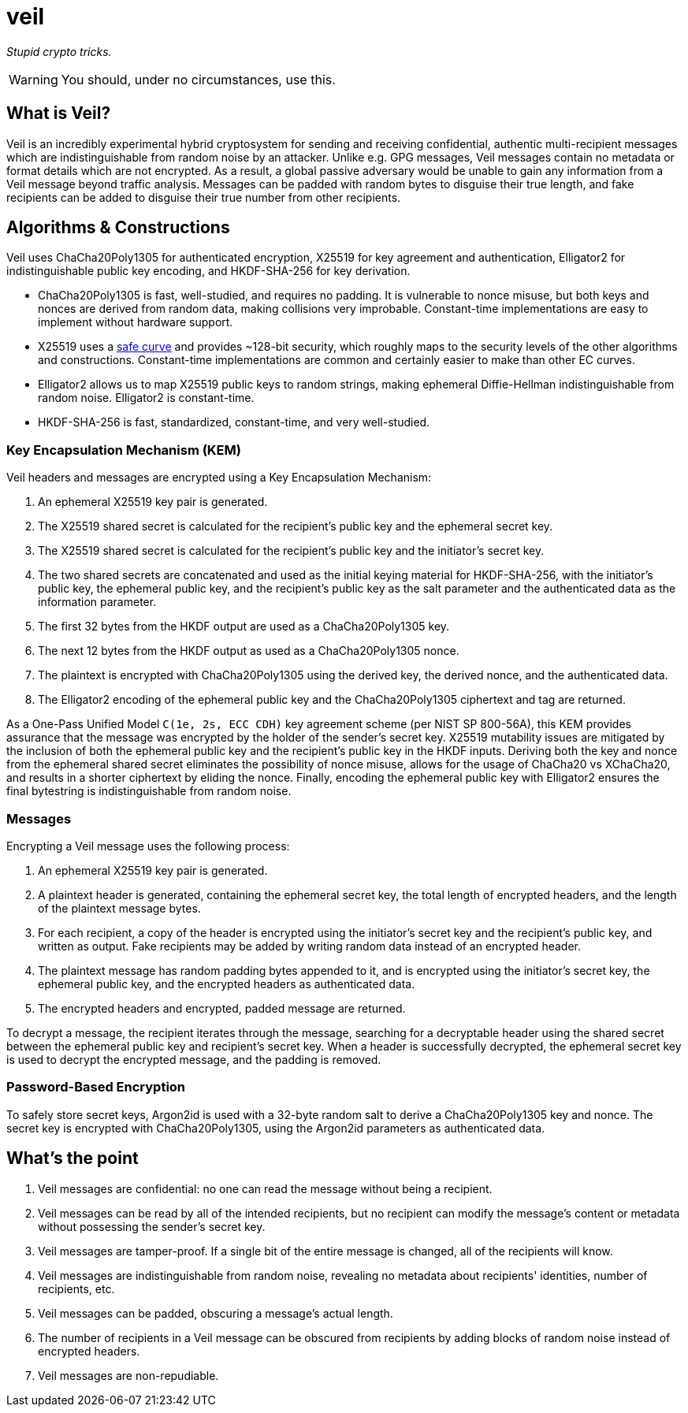 = veil

_Stupid crypto tricks._

WARNING: You should, under no circumstances, use this.

== What is Veil?

Veil is an incredibly experimental hybrid cryptosystem for sending and receiving confidential, authentic multi-recipient messages which are indistinguishable from random noise by an attacker.
Unlike e.g. GPG messages, Veil messages contain no metadata or format details which are not encrypted.
As a result, a global passive adversary would be unable to gain any information from a Veil message beyond traffic analysis. Messages can be padded with random bytes to disguise their true length, and fake recipients can be added to disguise their true number from other recipients.

== Algorithms & Constructions

Veil uses ChaCha20Poly1305 for authenticated encryption, X25519 for key agreement and authentication, Elligator2 for indistinguishable public key encoding, and HKDF-SHA-256 for key derivation.

* ChaCha20Poly1305 is fast, well-studied, and requires no padding.
  It is vulnerable to nonce misuse, but both keys and nonces are derived from random data, making collisions very improbable.
  Constant-time implementations are easy to implement without hardware support.
* X25519 uses a https://safecurves.cr.yp.to[safe curve] and provides ~128-bit security, which roughly maps to the security levels of the other algorithms and constructions.
  Constant-time implementations are common and certainly easier to make than other EC curves.
* Elligator2 allows us to map X25519 public keys to random strings, making ephemeral Diffie-Hellman indistinguishable from random noise.
  Elligator2 is constant-time.
* HKDF-SHA-256 is fast, standardized, constant-time, and very well-studied.

=== Key Encapsulation Mechanism (KEM)

Veil headers and messages are encrypted using a Key Encapsulation Mechanism:

1. An ephemeral X25519 key pair is generated.
2. The X25519 shared secret is calculated for the recipient's public key and the ephemeral secret key.
3. The X25519 shared secret is calculated for the recipient's public key and the initiator's secret key.
4. The two shared secrets are concatenated and used as the initial keying material for HKDF-SHA-256, with the initiator's public key, the ephemeral public key, and the recipient's public key as the salt parameter and the authenticated data as the information parameter.
5. The first 32 bytes from the HKDF output are used as a ChaCha20Poly1305 key.
6. The next 12 bytes from the HKDF output as used as a ChaCha20Poly1305 nonce.
7. The plaintext is encrypted with ChaCha20Poly1305 using the derived key, the derived nonce, and the authenticated data.
8. The Elligator2 encoding of the ephemeral public key and the ChaCha20Poly1305 ciphertext and tag are returned.

As a One-Pass Unified Model `C(1e, 2s, ECC CDH)` key agreement scheme (per NIST SP 800-56A), this KEM provides assurance that the message was encrypted by the holder of the sender's secret key.
X25519 mutability issues are mitigated by the inclusion of both the ephemeral public key and the recipient's public key in the HKDF inputs.
Deriving both the key and nonce from the ephemeral shared secret eliminates the possibility of nonce misuse, allows for the usage of ChaCha20 vs XChaCha20, and results in a shorter ciphertext by eliding the nonce.
Finally, encoding the ephemeral public key with Elligator2 ensures the final bytestring is indistinguishable from random noise.

=== Messages

Encrypting a Veil message uses the following process:

1. An ephemeral X25519 key pair is generated.
2. A plaintext header is generated, containing the ephemeral secret key, the total length of encrypted headers, and the length of the plaintext message bytes.
3. For each recipient, a copy of the header is encrypted using the initiator's secret key and the recipient's public key, and written as output.
   Fake recipients may be added by writing random data instead of an encrypted header.
4. The plaintext message has random padding bytes appended to it, and is encrypted using the initiator's secret key, the ephemeral public key, and the encrypted headers as authenticated data.
5. The encrypted headers and encrypted, padded message are returned.

To decrypt a message, the recipient iterates through the message, searching for a decryptable header using the shared secret between the ephemeral public key and recipient's secret key.
When a header is successfully decrypted, the ephemeral secret key is used to decrypt the encrypted message, and the padding is removed.

=== Password-Based Encryption

To safely store secret keys, Argon2id is used with a 32-byte random salt to derive a ChaCha20Poly1305 key and nonce.
The secret key is encrypted with ChaCha20Poly1305, using the Argon2id parameters as authenticated data.

== What's the point

1. Veil messages are confidential: no one can read the message without being a recipient.
2. Veil messages can be read by all of the intended recipients, but no recipient can modify the message's content or metadata without possessing the sender's secret key.
3. Veil messages are tamper-proof. If a single bit of the entire message is changed, all of the recipients will know.
4. Veil messages are indistinguishable from random noise, revealing no metadata about recipients' identities, number of recipients, etc.
5. Veil messages can be padded, obscuring a message's actual length.
6. The number of recipients in a Veil message can be obscured from recipients by adding blocks of random noise instead of encrypted headers.
7. Veil messages are non-repudiable.
